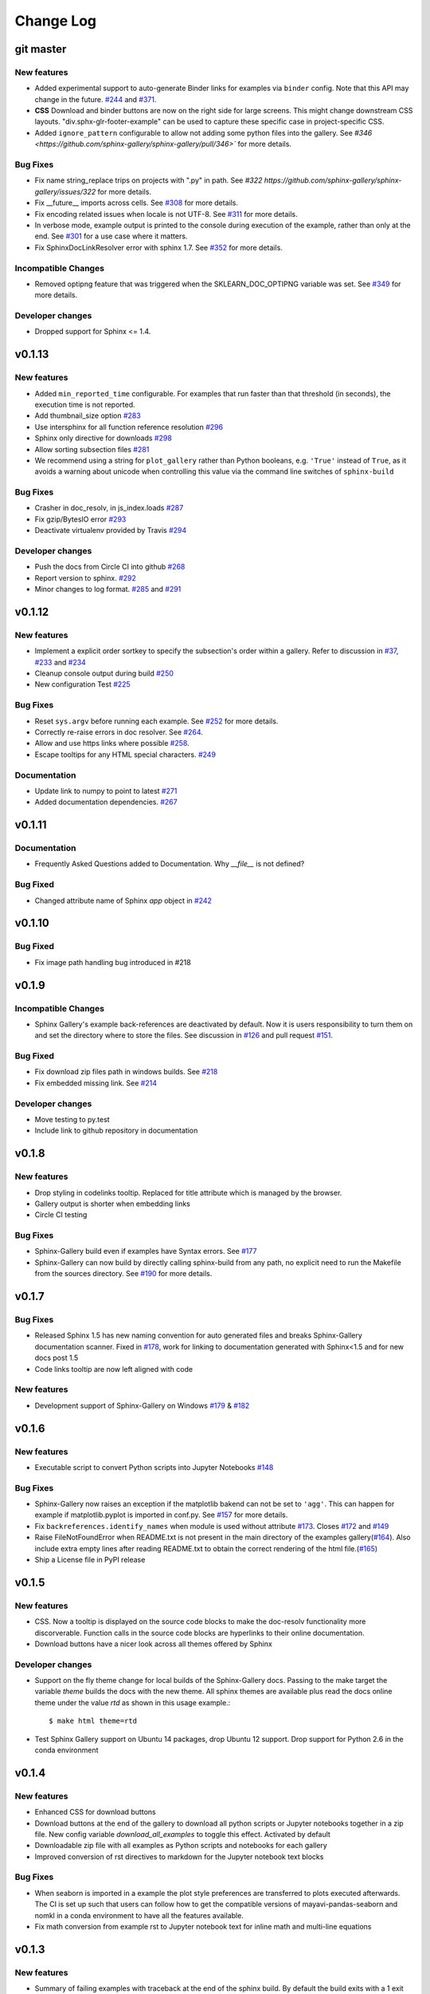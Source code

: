 Change Log
==========

git master
----------

New features
''''''''''''

* Added experimental support to auto-generate Binder links for examples via
  ``binder`` config. Note that this API may change in the future. `#244
  <https://github.com/sphinx-gallery/sphinx-gallery/pull/244>`_ and `#371
  <https://github.com/sphinx-gallery/sphinx-gallery/pull/371>`_.
* **CSS** Download and binder buttons are now on the right side for large
  screens. This might change downstream CSS layouts.
  "div.sphx-glr-footer-example" can be used to capture these specific
  case in project-specific CSS.

* Added ``ignore_pattern`` configurable to allow not adding some python files
  into the gallery. See `#346
  <https://github.com/sphinx-gallery/sphinx-gallery/pull/346>`` for more
  details.

Bug Fixes
'''''''''

* Fix name string_replace trips on projects with ".py" in path. See `#322
  https://github.com/sphinx-gallery/sphinx-gallery/issues/322` for more details.
* Fix __future__ imports across cells. See `#308
  <https://github.com/sphinx-gallery/sphinx-gallery/pull/308>`_ for more details.
* Fix encoding related issues when locale is not UTF-8. See `#311
  <https://github.com/sphinx-gallery/sphinx-gallery/pull/311>`_ for more
  details.
* In verbose mode, example output is printed to the console during execution of
  the example, rather than only at the end. See `#301
  <https://github.com/sphinx-gallery/sphinx-gallery/issues/301>`_ for a use
  case where it matters.
* Fix SphinxDocLinkResolver error with sphinx 1.7. See `#352
  <https://github.com/sphinx-gallery/sphinx-gallery/pull/352>`_ for more
  details.

Incompatible Changes
''''''''''''''''''''

* Removed optipng feature that was triggered when the SKLEARN_DOC_OPTIPNG
  variable was set. See `#349
  <https://github.com/sphinx-gallery/sphinx-gallery/pull/349>`_ for more
  details.

Developer changes
'''''''''''''''''

* Dropped support for Sphinx <= 1.4.

v0.1.13
-------

New features
''''''''''''

* Added ``min_reported_time`` configurable.  For examples that run faster than
  that threshold (in seconds), the execution time is not reported.
* Add thumbnail_size option `#283 <https://github.com/sphinx-gallery/sphinx-gallery/pull/283>`_
* Use intersphinx for all function reference resolution `#296 <https://github.com/sphinx-gallery/sphinx-gallery/pull/296>`_
* Sphinx only directive for downloads `#298 <https://github.com/sphinx-gallery/sphinx-gallery/pull/298>`_
* Allow sorting subsection files `#281 <https://github.com/sphinx-gallery/sphinx-gallery/pull/281>`_
* We recommend using a string for ``plot_gallery`` rather than Python booleans, e.g. ``'True'`` instead
  of ``True``, as it avoids a warning about unicode when controlling this value via the command line
  switches of ``sphinx-build``

Bug Fixes
'''''''''

* Crasher in doc_resolv, in js_index.loads `#287 <https://github.com/sphinx-gallery/sphinx-gallery/issues/287>`_
* Fix gzip/BytesIO error `#293 <https://github.com/sphinx-gallery/sphinx-gallery/pull/293>`_
* Deactivate virtualenv provided by Travis `#294 <https://github.com/sphinx-gallery/sphinx-gallery/pull/294>`_

Developer changes
'''''''''''''''''

* Push the docs from Circle CI into github `#268 <https://github.com/sphinx-gallery/sphinx-gallery/pull/268>`_
* Report version to sphinx. `#292 <https://github.com/sphinx-gallery/sphinx-gallery/pull/292>`_
* Minor changes to log format. `#285 <https://github.com/sphinx-gallery/sphinx-gallery/pull/285>`_ and `#291 <https://github.com/sphinx-gallery/sphinx-gallery/pull/291>`_

v0.1.12
-------

New features
''''''''''''

* Implement a explicit order sortkey to specify the subsection's order
  within a gallery. Refer to discussion in
  `#37 <https://github.com/sphinx-gallery/sphinx-gallery/issues/37>`_,
  `#233 <https://github.com/sphinx-gallery/sphinx-gallery/pull/233>`_ and
  `#234 <https://github.com/sphinx-gallery/sphinx-gallery/pull/234>`_
* Cleanup console output during build
  `#250 <https://github.com/sphinx-gallery/sphinx-gallery/pull/250>`_
* New  configuration Test
  `#225 <https://github.com/sphinx-gallery/sphinx-gallery/pull/225>`_

Bug Fixes
'''''''''

* Reset ``sys.argv`` before running each example. See
  `#252 <https://github.com/sphinx-gallery/sphinx-gallery/pull/252>`_
  for more details.
* Correctly re-raise errors in doc resolver. See
  `#264 <https://github.com/sphinx-gallery/sphinx-gallery/pull/264>`_.
* Allow and use https links where possible
  `#258 <https://github.com/sphinx-gallery/sphinx-gallery/pull/258>`_.
* Escape tooltips for any HTML special characters.
  `#249 <https://github.com/sphinx-gallery/sphinx-gallery/pull/249>`_

Documentation
'''''''''''''''

* Update link to numpy to point to latest
  `#271 <https://github.com/sphinx-gallery/sphinx-gallery/pull/271>`_
* Added documentation dependencies.
  `#267 <https://github.com/sphinx-gallery/sphinx-gallery/pull/267>`_

v0.1.11
-------

Documentation
'''''''''''''''

* Frequently Asked Questions added to Documentation. Why `__file__` is
  not defined?

Bug Fixed
'''''''''

* Changed attribute name of Sphinx `app` object in `#242
  <https://github.com/sphinx-gallery/sphinx-gallery/issues/242>`_

v0.1.10
-------

Bug Fixed
'''''''''

* Fix image path handling bug introduced in #218

v0.1.9
------

Incompatible Changes
''''''''''''''''''''

* Sphinx Gallery's example back-references are deactivated by
  default. Now it is users responsibility to turn them on and set the
  directory where to store the files. See discussion in `#126
  <https://github.com/sphinx-gallery/sphinx-gallery/issues/126>`_ and
  pull request `#151
  <https://github.com/sphinx-gallery/sphinx-gallery/issues/151>`_.

Bug Fixed
'''''''''

* Fix download zip files path in windows builds. See `#218 <https://github.com/sphinx-gallery/sphinx-gallery/pull/218>`_
* Fix embedded missing link. See `#214 <https://github.com/sphinx-gallery/sphinx-gallery/pull/214>`_

Developer changes
'''''''''''''''''

* Move testing to py.test
* Include link to github repository in documentation

v0.1.8
------

New features
''''''''''''

* Drop styling in codelinks tooltip. Replaced for title attribute which is managed by the browser.
* Gallery output is shorter when embedding links
* Circle CI testing

Bug Fixes
'''''''''

* Sphinx-Gallery build even if examples have Syntax errors. See `#177 <https://github.com/sphinx-gallery/sphinx-gallery/pull/177>`_
* Sphinx-Gallery can now build by directly calling sphinx-build from
  any path, no explicit need to run the Makefile from the sources
  directory. See `#190 <https://github.com/sphinx-gallery/sphinx-gallery/pull/190>`_
  for more details.

v0.1.7
------

Bug Fixes
'''''''''

* Released Sphinx 1.5 has new naming convention for auto generated
  files and breaks Sphinx-Gallery documentation scanner. Fixed in
  `#178 <https://github.com/sphinx-gallery/sphinx-gallery/pull/178>`_,
  work for linking to documentation generated with Sphinx<1.5 and for
  new docs post 1.5
* Code links tooltip are now left aligned with code

New features
''''''''''''

* Development support of Sphinx-Gallery on Windows `#179
  <https://github.com/sphinx-gallery/sphinx-gallery/pull/179>`_ & `#182
  <https://github.com/sphinx-gallery/sphinx-gallery/pull/182>`_

v0.1.6
----------

New features
''''''''''''

* Executable script to convert Python scripts into Jupyter Notebooks `#148 <https://github.com/sphinx-gallery/sphinx-gallery/pull/148>`_


Bug Fixes
'''''''''
* Sphinx-Gallery now raises an exception if the matplotlib bakend can
  not be set to ``'agg'``. This can happen for example if
  matplotlib.pyplot is imported in conf.py. See `#157
  <https://github.com/sphinx-gallery/sphinx-gallery/pull/157>`_ for
  more details.
* Fix ``backreferences.identify_names`` when module is used without
  attribute `#173
  <https://github.com/sphinx-gallery/sphinx-gallery/pull/173>`_. Closes
  `#172 <https://github.com/sphinx-gallery/sphinx-gallery/issues/172>`_
  and `#149
  <https://github.com/sphinx-gallery/sphinx-gallery/issues/149>`_
* Raise FileNotFoundError when README.txt is not present in the main
  directory of the examples gallery(`#164
  <https://github.com/sphinx-gallery/sphinx-gallery/pull/164>`_). Also
  include extra empty lines after reading README.txt to obtain the
  correct rendering of the html file.(`#165
  <https://github.com/sphinx-gallery/sphinx-gallery/pull/165>`_)
* Ship a License file in PyPI release

v0.1.5
------

New features
''''''''''''
* CSS. Now a tooltip is displayed on the source code blocks to make
  the doc-resolv functionality more discorverable. Function calls in
  the source code blocks are hyperlinks to their online documentation.
* Download buttons have a nicer look across all themes offered by
  Sphinx

Developer changes
'''''''''''''''''
* Support on the fly theme change for local builds of the
  Sphinx-Gallery docs. Passing to the make target the variable `theme`
  builds the docs with the new theme. All sphinx themes are available
  plus read the docs online theme under the value `rtd` as shown in this
  usage example.::

    $ make html theme=rtd

* Test Sphinx Gallery support on Ubuntu 14 packages, drop Ubuntu 12
  support. Drop support for Python 2.6 in the conda environment


v0.1.4
------

New features
''''''''''''
* Enhanced CSS for download buttons
* Download buttons at the end of the gallery to download all python
  scripts or Jupyter notebooks together in a zip file. New config
  variable `download_all_examples` to toggle this effect. Activated by
  default
* Downloadable zip file with all examples as Python scripts and
  notebooks for each gallery
* Improved conversion of rst directives to markdown for the Jupyter
  notebook text blocks

Bug Fixes
'''''''''
* When seaborn is imported in a example the plot style preferences are
  transferred to plots executed afterwards. The CI is set up such that
  users can follow how to get the compatible versions of
  mayavi-pandas-seaborn and nomkl in a conda environment to have all
  the features available.
* Fix math conversion from example rst to Jupyter notebook text for
  inline math and multi-line equations

v0.1.3
------

New features
''''''''''''
* Summary of failing examples with traceback at the end of the sphinx
  build. By default the build exits with a 1 exit code if an example
  has failed. A list of examples that are expected to fail can be
  defined in `conf.py` and exit the build with 0
  exit code. Alternatively it is possible to exit the build as soon as
  one example has failed.
* Print aggregated and sorted list of computation times of all examples
  in the console during the build.
* For examples that create multiple figures, set the thumbnail image.
* The ``plot_gallery`` and ``abort_on_example_error`` options can now
  be specified in ``sphinx_gallery_conf``. The build option (``-D``
  flag passed to ``sphinx-build``) takes precedence over the
  ``sphinx_gallery_conf`` option.

Bug Fixes
'''''''''

* Failing examples are retried on every build


v0.1.2
------

Bug Fixes
'''''''''

* Examples that use ``if __name__ == '__main__'`` guards are now run
* Added vertical space between code output and code source in non
  notebook examples

v0.1.1
------

Bug Fixes
'''''''''

* Restore the html-noplot functionality
* Gallery CSS now implicitly enforces thumbnails width

v0.1.0
------

Highlights
''''''''''

Example scripts are now available for download as IPython Notebooks
`#75 <https://github.com/sphinx-gallery/sphinx-gallery/pull/75>`_

New features
''''''''''''

* Configurable filename pattern to select which example scripts are
  executed while building the Gallery
* Examples script update check are now by md5sum check and not date
* Broken Examples now display a Broken thumbnail in the gallery view,
  inside the rendered example traceback is printed. User can also set
  build process to abort as soon as an example fails.
* Sorting examples by script size
* Improve examples style

v0.0.11
-------

Highlights
''''''''''

This release incorporates the Notebook styled examples for the gallery
with PR `#36
<https://github.com/sphinx-gallery/sphinx-gallery/pull/36>`_

Incompatible Changes
''''''''''''''''''''

Sphinx-Gallery renames its python module name to sphinx\_gallery this
follows the discussion raised in `#47
<https://github.com/sphinx-gallery/sphinx-gallery/issues/47>`_ and
resolved with `#66
<https://github.com/sphinx-gallery/sphinx-gallery/pull/66>`_

The gallery configuration dictionary also changes its name to ``sphinx_gallery_conf``

From PR `#36
<https://github.com/sphinx-gallery/sphinx-gallery/pull/36>`_ it is
decided into a new namespace convention for images, thumbnails and
references. See `comment
<https://github.com/sphinx-gallery/sphinx-gallery/pull/36#issuecomment-121392815>`_


v0.0.10
-------

Highlights
''''''''''

This release allows to use the Back references. This features
incorporates fine grained examples galleries listing examples using a
particular function. `#26
<https://github.com/sphinx-gallery/sphinx-gallery/pull/26>`_

New features
''''''''''''

* Shell script to place a local copy of Sphinx-Gallery in your project
* Support Mayavi plots in the gallery
